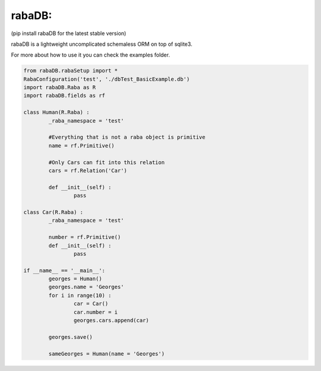 rabaDB:
=======
(pip install rabaDB for the latest stable version)

rabaDB is a lightweight uncomplicated schemaless ORM on top of sqlite3.

For more about how to use it you can check the examples folder.

.. code:: python
	
	from rabaDB.rabaSetup import *
	RabaConfiguration('test', './dbTest_BasicExample.db')
	import rabaDB.Raba as R
	import rabaDB.fields as rf
	
	class Human(R.Raba) :
		_raba_namespace = 'test'
		
		#Everything that is not a raba object is primitive
		name = rf.Primitive()
		
		#Only Cars can fit into this relation
		cars = rf.Relation('Car')
		
		def __init__(self) :
			pass
	
	class Car(R.Raba) :
		_raba_namespace = 'test'
	
		number = rf.Primitive()
		def __init__(self) :
			pass
	
	if __name__ == '__main__':
		georges = Human()
		georges.name = 'Georges'
		for i in range(10) :
			car = Car()
			car.number = i
			georges.cars.append(car)
	
		georges.save()
	
		sameGeorges = Human(name = 'Georges')
